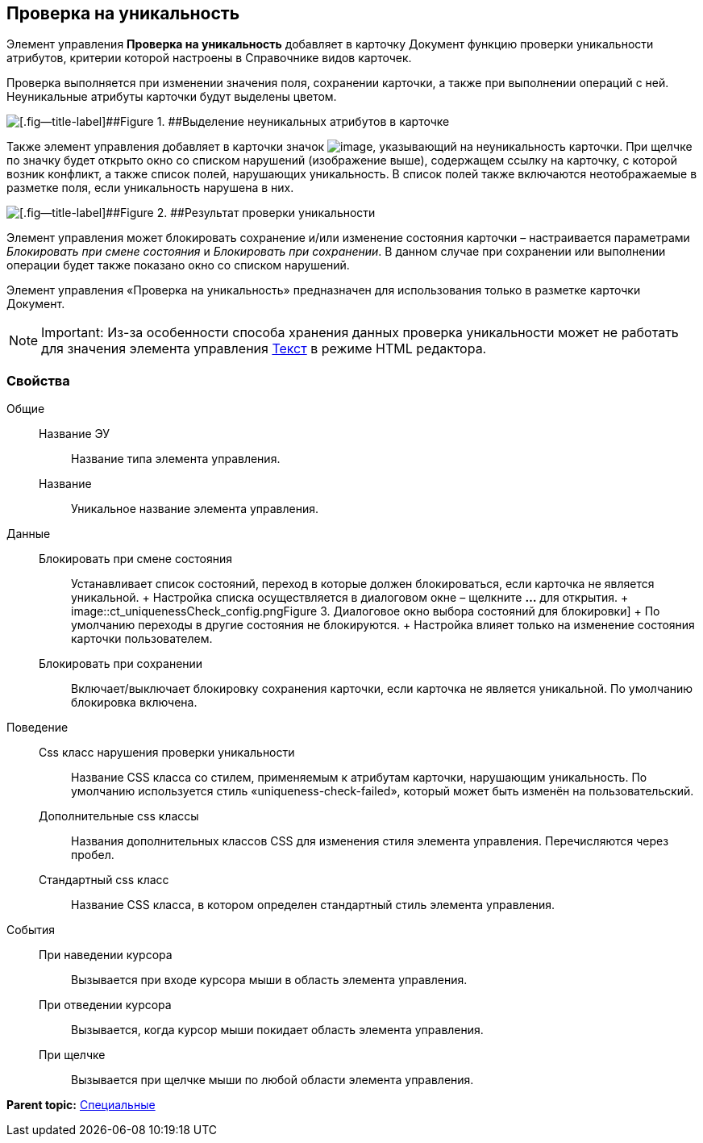 
== Проверка на уникальность

Элемент управления [.ph .uicontrol]*Проверка на уникальность* добавляет в карточку Документ функцию проверки уникальности атрибутов, критерии которой настроены в Справочнике видов карточек.

Проверка выполняется при изменении значения поля, сохранении карточки, а также при выполнении операций с ней. Неуникальные атрибуты карточки будут выделены цветом.

image::ct_uniquenessCheckLed.png[[.fig--title-label]##Figure 1. ##Выделение неуникальных атрибутов в карточке]

Также элемент управления добавляет в карточки значок image:ct_uniquenessCheckIco.png[image], указывающий на неуникальность карточки. При щелчке по значку будет открыто окно со списком нарушений (изображение выше), содержащем ссылку на карточку, с которой возник конфликт, а также список полей, нарушающих уникальность. В список полей также включаются неотображаемые в разметке поля, если уникальность нарушена в них.

image::ct_uniquenessCheckResult.png[[.fig--title-label]##Figure 2. ##Результат проверки уникальности]

Элемент управления может блокировать сохранение и/или изменение состояния карточки – настраивается параметрами [.dfn .term]_Блокировать при смене состояния_ и [.dfn .term]_Блокировать при сохранении_. В данном случае при сохранении или выполнении операции будет также показано окно со списком нарушений.

Элемент управления «Проверка на уникальность» предназначен для использования только в разметке карточки Документ.

[NOTE]
====
[.note__title]#Important:# Из-за особенности способа хранения данных проверка уникальности может не работать для значения элемента управления xref:Control_textarea.html[Текст] в режиме HTML редактора.
====

=== Свойства

Общие::
  Название ЭУ;;
    Название типа элемента управления.
  Название;;
    Уникальное название элемента управления.
Данные::
  Блокировать при смене состояния;;
    Устанавливает список состояний, переход в которые должен блокироваться, если карточка не является уникальной.
    +
    Настройка списка осуществляется в диалоговом окне – щелкните [.ph .uicontrol]*…* для открытия.
    +
    image::ct_uniquenessCheck_config.png[[.fig--title-label]##Figure 3. ##Диалоговое окно выбора состояний для блокировки]
    +
    По умолчанию переходы в другие состояния не блокируются.
    +
    Настройка влияет только на изменение состояния карточки пользователем.
  Блокировать при сохранении;;
    Включает/выключает блокировку сохранения карточки, если карточка не является уникальной. По умолчанию блокировка включена.
Поведение::
  Css класс нарушения проверки уникальности;;
    Название CSS класса со стилем, применяемым к атрибутам карточки, нарушающим уникальность. По умолчанию используется стиль «uniqueness-check-failed», который может быть изменён на пользовательский.
  Дополнительные css классы;;
    Названия дополнительных классов CSS для изменения стиля элемента управления. Перечисляются через пробел.
  Стандартный css класс;;
    Название CSS класса, в котором определен стандартный стиль элемента управления.
События::
  При наведении курсора;;
    Вызывается при входе курсора мыши в область элемента управления.
  При отведении курсора;;
    Вызывается, когда курсор мыши покидает область элемента управления.
  При щелчке;;
    Вызывается при щелчке мыши по любой области элемента управления.

*Parent topic:* xref:../topics/SpecialControls.html[Специальные]
